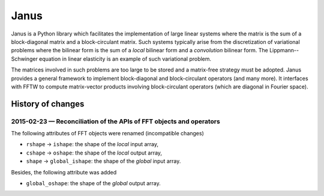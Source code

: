 .. coding: utf-8

#####
Janus
#####

Janus is a Python library which facilitates the implementation of large linear systems where the matrix is the sum of a block-diagonal matrix and a block-circulant matrix. Such systems typically arise from the discretization of variational problems where the bilinear form is the sum of a *local* bilinear form and a *convolution* bilinear form. The Lippmann--Schwinger equation in linear elasticity is an example of such variational problem.

The matrices involved in such problems are too large to be stored and a matrix-free strategy must be adopted. Janus provides a general framework to implement block-diagonal and block-circulant operators (and many more). It interfaces with FFTW to compute matrix-vector products involving block-circulant operators (which are diagonal in Fourier space).

History of changes
==================

2015-02-23 — Reconciliation of the APIs of FFT objects and operators
--------------------------------------------------------------------

The following attributes of FFT objects were renamed (incompatible changes)

- ``rshape`` → ``ishape``: the shape of the *local* input array,
- ``cshape`` → ``oshape``: the shape of the *local* output array,
- ``shape`` → ``global_ishape``: the shape of the *global* input array.

Besides, the following attribute was added

- ``global_oshape``: the shape of the *global* output array.
